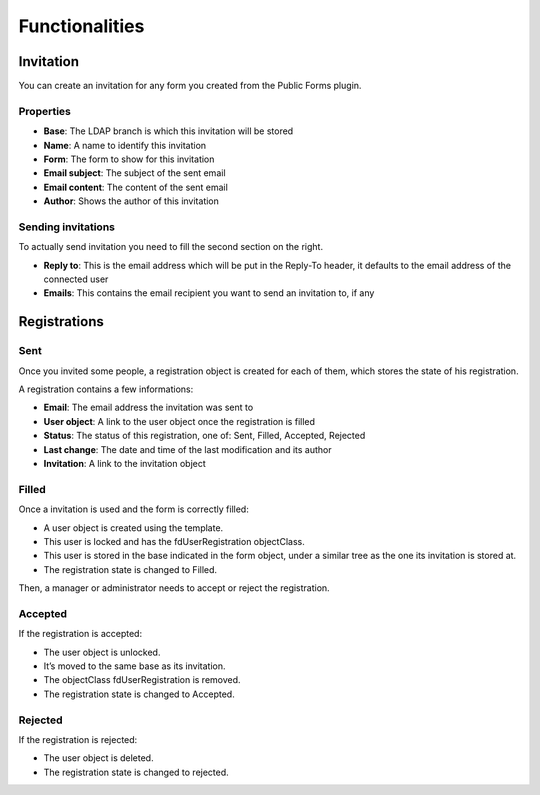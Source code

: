 
Functionalities
===============

Invitation
----------

You can create an invitation for any form you created from the Public Forms plugin.

.. image:: images/invitation.png
   :alt: Invitation

Properties
++++++++++

* **Base**: The LDAP branch is which this invitation will be stored
* **Name**: A name to identify this invitation
* **Form**: The form to show for this invitation
* **Email subject**: The subject of the sent email
* **Email content**: The content of the sent email
* **Author**: Shows the author of this invitation

Sending invitations
+++++++++++++++++++

To actually send invitation you need to fill the second section on the right.

* **Reply to**: This is the email address which will be put in the Reply-To header, it defaults to the email address of the connected user
* **Emails**: This contains the email recipient you want to send an invitation to, if any

Registrations
-------------

Sent
++++

Once you invited some people, a registration object is created for each of them, which stores the state of his registration.

.. image:: images/registration-sent.png
   :alt: Registration sent

A registration contains a few informations:

* **Email**: The email address the invitation was sent to
* **User object**: A link to the user object once the registration is filled
* **Status**: The status of this registration, one of: Sent, Filled, Accepted, Rejected
* **Last change**: The date and time of the last modification and its author
* **Invitation**: A link to the invitation object

Filled
++++++

Once a invitation is used and the form is correctly filled:

.. image:: images/registration-filled.png
   :alt: Registration filled

* A user object is created using the template.
* This user is locked and has the fdUserRegistration objectClass.
* This user is stored in the base indicated in the form object, under a similar tree as the one its invitation is stored at.
* The registration state is changed to Filled.

Then, a manager or administrator needs to accept or reject the registration.

Accepted
++++++++

If the registration is accepted:

.. image:: images/registration-accepted.png
   :alt: Registration accepted

* The user object is unlocked.
* It’s moved to the same base as its invitation.
* The objectClass fdUserRegistration is removed.
* The registration state is changed to Accepted.

Rejected
++++++++

If the registration is rejected:

* The user object is deleted.
* The registration state is changed to rejected.
